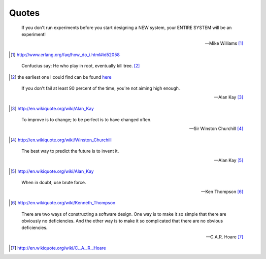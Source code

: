 Quotes
======


.. epigraph::

    If you don't run experiments before you start designing a NEW system, your ENTIRE SYSTEM will be an experiment!

    -- Mike Williams [#]_

.. [#] http://www.erlang.org/faq/how_do_i.html#id52058


.. epigraph::

    Confucius say: He who play in root, eventually kill tree. [#]_

.. [#] the earliest one I could find can be found `here <https://groups.google.com/group/comp.os.linux.networking/browse_thread/thread/977ad9105ffe21aa>`_


.. epigraph::

    If you don't fail at least 90 percent of the time, you're not aiming high enough.

    -- Alan Kay [#]_

.. [#] http://en.wikiquote.org/wiki/Alan_Kay


.. epigraph::

    To improve is to change; to be perfect is to have changed often.

    -- Sir Winston Churchill [#]_

.. [#] http://en.wikiquote.org/wiki/Winston_Churchill


.. epigraph::

    The best way to predict the future is to invent it.

    -- Alan Kay [#]_

.. [#] http://en.wikiquote.org/wiki/Alan_Kay


.. epigraph::

    When in doubt, use brute force.

    -- Ken Thompson [#]_

.. [#] http://en.wikiquote.org/wiki/Kenneth_Thompson


.. epigraph::

    There are two ways of constructing a software design. One way is to make it so simple that there are obviously no deficiencies. And the other way is to make it so complicated that there are no obvious deficiencies.

    -- C.A.R. Hoare [#]_

.. [#] http://en.wikiquote.org/wiki/C._A._R._Hoare
